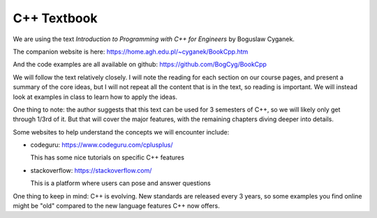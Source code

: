 ************
C++ Textbook
************

We are using the text *Introduction to Programming with C++ for
Engineers* by Boguslaw Cyganek.

The companion website is here: https://home.agh.edu.pl/~cyganek/BookCpp.htm

And the code examples are all available on github: https://github.com/BogCyg/BookCpp

We will follow the text relatively closely.  I will note the reading
for each section on our course pages, and present a summary of the
core ideas, but I will not repeat all the content that is in the text,
so reading is important.  We will instead look at examples in class to
learn how to apply the ideas.

One thing to note: the author suggests that this text can be used for
3 semesters of C++, so we will likely only get through 1/3rd of it.
But that will cover the major features, with the remaining chapters
diving deeper into details.

Some websites to help understand the concepts we will encounter include:

* codeguru: https://www.codeguru.com/cplusplus/

  This has some nice tutorials on specific C++ features

* stackoverflow: https://stackoverflow.com/

  This is a platform where users can pose and answer questions

One thing to keep in mind: C++ is evolving.  New standards are
released every 3 years, so some examples you find online might be
"old" compared to the new language features C++ now offers.

